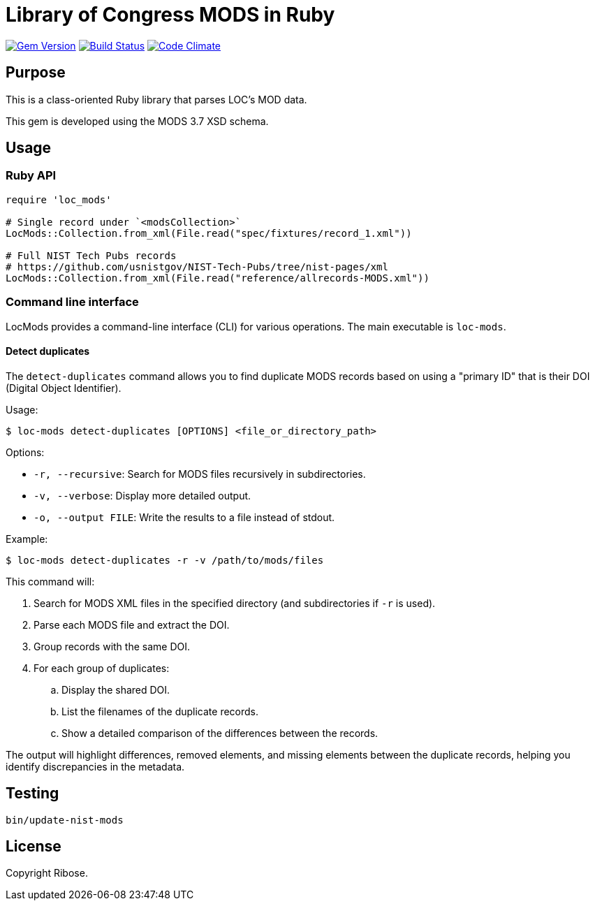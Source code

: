 = Library of Congress MODS in Ruby

image:https://img.shields.io/gem/v/loc_mods.svg["Gem Version", link="https://rubygems.org/gems/loc_mods"]
image:https://github.com/relaton/loc_mods/workflows/rake/badge.svg["Build Status", link="https://github.com/relaton/loc_mods/actions?workflow=rake"]
image:https://codeclimate.com/github/relaton/loc_mods/badges/gpa.svg["Code Climate", link="https://codeclimate.com/github/relaton/loc_mods"]

== Purpose

This is a class-oriented Ruby library that parses LOC's MOD data.

This gem is developed using the MODS 3.7 XSD schema.

== Usage

=== Ruby API

[source,ruby]
----
require 'loc_mods'

# Single record under `<modsCollection>`
LocMods::Collection.from_xml(File.read("spec/fixtures/record_1.xml"))

# Full NIST Tech Pubs records
# https://github.com/usnistgov/NIST-Tech-Pubs/tree/nist-pages/xml
LocMods::Collection.from_xml(File.read("reference/allrecords-MODS.xml"))
----

=== Command line interface

LocMods provides a command-line interface (CLI) for various operations. The main
executable is `loc-mods`.

==== Detect duplicates

The `detect-duplicates` command allows you to find duplicate MODS records based
on using a "primary ID" that is their DOI (Digital Object Identifier).

Usage:

[source,shell]
----
$ loc-mods detect-duplicates [OPTIONS] <file_or_directory_path>
----

Options:

* `-r, --recursive`: Search for MODS files recursively in subdirectories.
* `-v, --verbose`: Display more detailed output.
* `-o, --output FILE`: Write the results to a file instead of stdout.

Example:

[source,shell]
----
$ loc-mods detect-duplicates -r -v /path/to/mods/files
----

This command will:

. Search for MODS XML files in the specified directory (and subdirectories if `-r` is used).
. Parse each MODS file and extract the DOI.
. Group records with the same DOI.
. For each group of duplicates:
.. Display the shared DOI.
.. List the filenames of the duplicate records.
.. Show a detailed comparison of the differences between the records.

The output will highlight differences, removed elements, and missing elements
between the duplicate records, helping you identify discrepancies in the
metadata.

== Testing

[source,sh]
----
bin/update-nist-mods
----

== License

Copyright Ribose.
